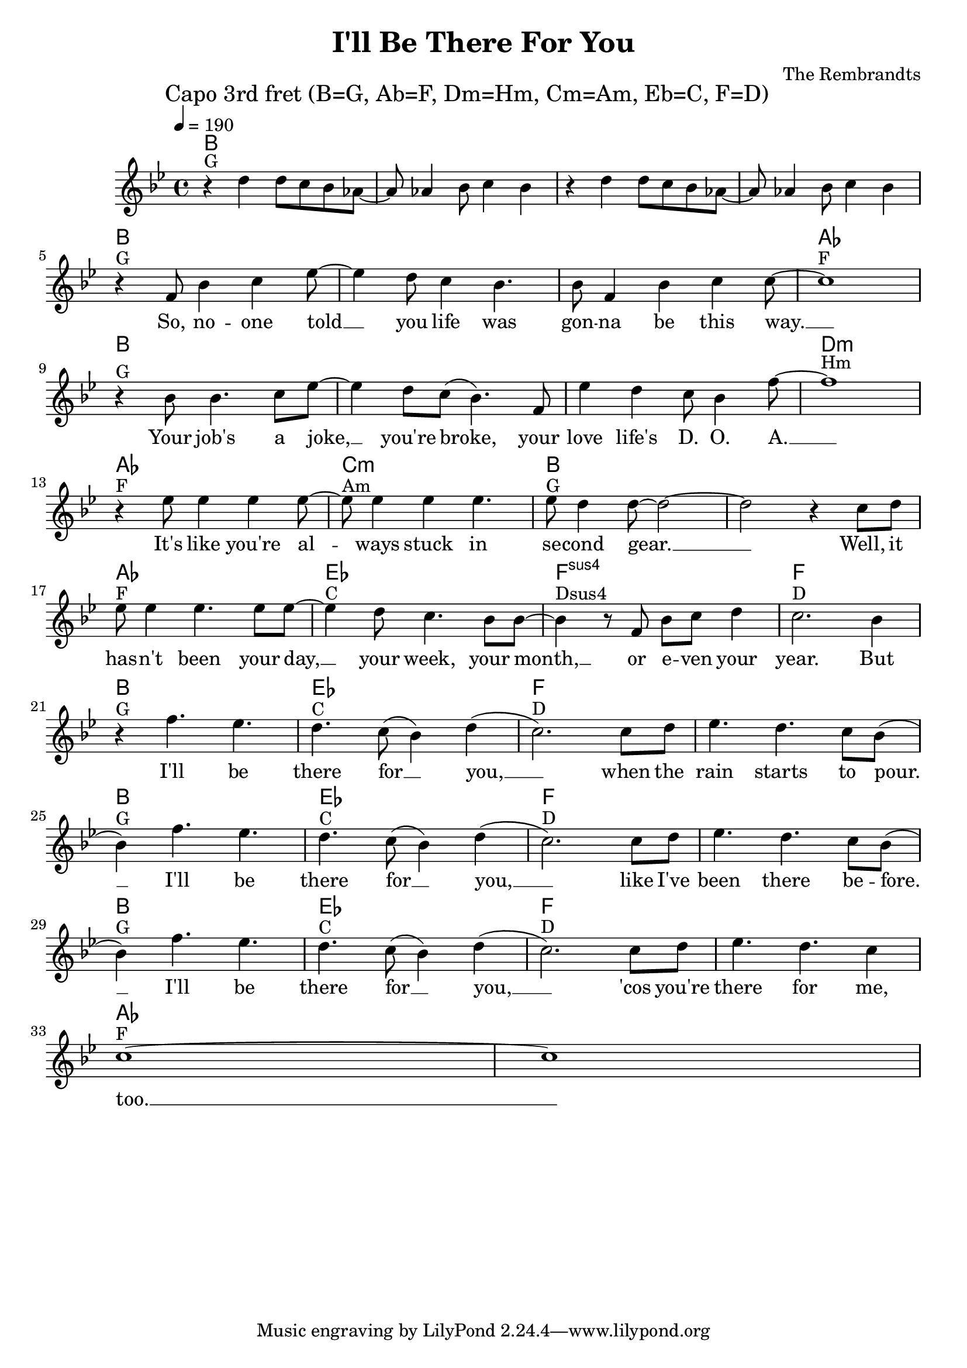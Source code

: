 \header {
  title = "I'll Be There For You"
  composer = "The Rembrandts"
}

\score {
  <<
    \chords {
      \tempo 4 = 190
      \mark "Capo 3rd fret (B=G, Ab=F, Dm=Hm, Cm=Am, Eb=C, F=D)"
      \germanChords
      \set chordChanges = ##t
      \transpose a bes {
        a,1 a, a, a,
        a, a, a, g,
        a, a, a, cis,:m
        g, b,:m a, a,
        g, d, e,:sus4 e,
        a, d, e, e,
        a, d, e, e,
        a, d, e, e,
        g, g,
      }
    }
    \transpose a bes {
      \relative c'' {
        \clef treble
        \key a \major
        r4^"G" cis cis8 b a g~ g g4 a8 b4 a
        r4 cis cis8 b a g~ g g4 a8 b4 a
        \break
          r4^"G" e8 a4 b d8~ d4 cis8 b4 a4. a8 e4 a b b8~ b1^"F" \break
          r4^"G" a8 a4. b8 d~ d4 cis8 b( a4.) e8 d'4 cis b8 a4 e'8~ e1^"Hm" \break
          r4^"F" d8 d4 d d8~ d^"Am" d4 d d4. d8^"G" cis4 cis8~ cis2~ cis2 r4 b8 cis \break
          d8^"F" d4 d4. d8 d~ d4^"C" cis8 b4. a8 a~ a4^"Dsus4" r8 e a b cis4 b2.^"D" a4 \break
          r4^"G" e'4. d4. cis4.^"C" b8( a4) cis( b2.)^"D" b8 cis d4. cis4. b8 a( \break
          a4)^"G" e'4. d4. cis4.^"C" b8( a4) cis( b2.)^"D" b8 cis d4. cis4. b8 a( \break
          a4)^"G" e'4. d4. cis4.^"C" b8( a4) cis( b2.)^"D" b8 cis d4. cis4. b4 \break
          b1~^"F" b1
      }
    }
    \addlyrics {
      _ _ _ _ _ _ _ _ _ _ _ _ _ _ _ _ _ _
      So, no -- one told __ you life was gon -- na be this way. __
      Your job's a joke, __ you're broke, your love life's D. O. A. __
      It's like you're al -- ways stuck in se -- cond gear. __ __ Well, it
      has -- n't been your day, __ your week, your month, __ or e -- ven your year.
      But I'll be there for __ you, __ when the rain starts to pour. __
      I'll be there for __ you, __ like I've been there be -- fore. __
      I'll be there for __ you, __ 'cos you're there for me, too. __
    }
  >>
  \layout { }
  \midi { }
}
